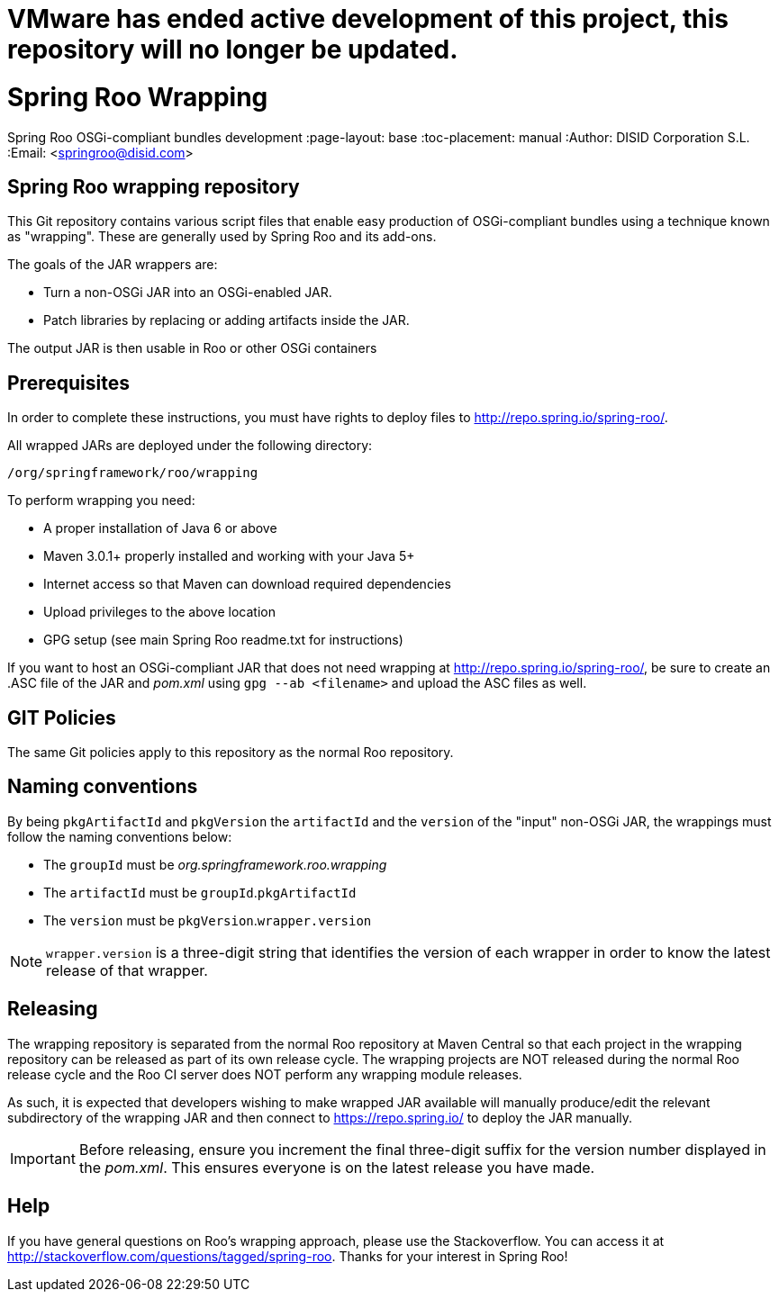 # VMware has ended active development of this project, this repository will no longer be updated.


= Spring Roo Wrapping
Spring Roo OSGi-compliant bundles development
:page-layout: base
:toc-placement: manual
:Author:    DISID Corporation S.L.
:Email:     <springroo@disid.com>

== Spring Roo wrapping repository

This Git repository contains various script files that enable easy
production of OSGi-compliant bundles using a technique known as
"wrapping". These are generally used by Spring Roo and its add-ons.

The goals of the JAR wrappers are:

* Turn a non-OSGi JAR into an OSGi-enabled JAR.
* Patch libraries by replacing or adding artifacts inside the JAR.

The output JAR is then usable in Roo or other OSGi containers

== Prerequisites

In order to complete these instructions, you must have rights to
deploy files to http://repo.spring.io/spring-roo/.

All wrapped JARs are deployed under the following directory:

   /org/springframework/roo/wrapping

To perform wrapping you need:

* A proper installation of Java 6 or above
* Maven 3.0.1+ properly installed and working with your Java 5+
* Internet access so that Maven can download required dependencies
* Upload privileges to the above location
* GPG setup (see main Spring Roo readme.txt for instructions)
 
If you want to host an OSGi-compliant JAR that
does not need wrapping at http://repo.spring.io/spring-roo/,
be sure to create an .ASC file of the JAR and _pom.xml_ using 
`gpg --ab <filename>` and upload the ASC files as well.

== GIT Policies

The same Git policies apply to this repository as the normal Roo
repository.

== Naming conventions

By being `pkgArtifactId` and `pkgVersion` the `artifactId` and the `version` of
the "input" non-OSGi JAR, the wrappings must follow the naming conventions
below:

* The `groupId` must be _org.springframework.roo.wrapping_
* The `artifactId` must be `groupId`.`pkgArtifactId`
* The `version` must be `pkgVersion`.`wrapper.version`

NOTE: `wrapper.version` is a three-digit string that identifies the version of
each wrapper in order to know the latest release of that wrapper.

== Releasing

The wrapping repository is separated from the normal Roo repository at
Maven Central so that each project in the wrapping repository can be released 
as part of its own release cycle. The wrapping projects are NOT released
during the normal Roo release cycle and the Roo CI server does NOT
perform any wrapping module releases.

As such, it is expected that developers wishing to make wrapped JAR
available will manually produce/edit the relevant subdirectory of the
wrapping JAR and then connect to https://repo.spring.io/ to deploy the JAR
manually.

IMPORTANT: Before releasing, ensure you increment the final three-digit 
suffix for the version number displayed in the _pom.xml_. This ensures 
everyone is on the latest release you have made.

== Help

If you have general questions on Roo's wrapping approach, please use
the Stackoverflow. You can access it at
http://stackoverflow.com/questions/tagged/spring-roo. Thanks for your
interest in Spring Roo!

